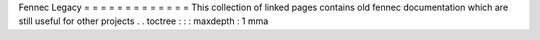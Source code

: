 Fennec
Legacy
=
=
=
=
=
=
=
=
=
=
=
=
=
This
collection
of
linked
pages
contains
old
fennec
documentation
which
are
still
useful
for
other
projects
.
.
toctree
:
:
:
maxdepth
:
1
mma
